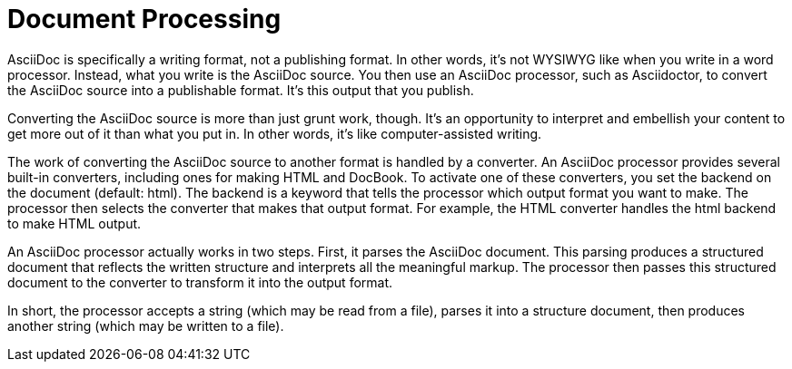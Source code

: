 = Document Processing

AsciiDoc is specifically a writing format, not a publishing format.
In other words, it's not WYSIWYG like when you write in a word processor.
Instead, what you write is the AsciiDoc source.
You then use an AsciiDoc processor, such as Asciidoctor, to convert the AsciiDoc source into a publishable format.
It's this output that you publish.

Converting the AsciiDoc source is more than just grunt work, though.
It's an opportunity to interpret and embellish your content to get more out of it than what you put in.
In other words, it's like computer-assisted writing.

The work of converting the AsciiDoc source to another format is handled by a converter.
An AsciiDoc processor provides several built-in converters, including ones for making HTML and DocBook.
To activate one of these converters, you set the backend on the document (default: html).
The backend is a keyword that tells the processor which output format you want to make.
The processor then selects the converter that makes that output format.
For example, the HTML converter handles the html backend to make HTML output.

An AsciiDoc processor actually works in two steps.
First, it parses the AsciiDoc document.
This parsing produces a structured document that reflects the written structure and interprets all the meaningful markup.
The processor then passes this structured document to the converter to transform it into the output format.

In short, the processor accepts a string (which may be read from a file), parses it into a structure document, then produces another string (which may be written to a file).
